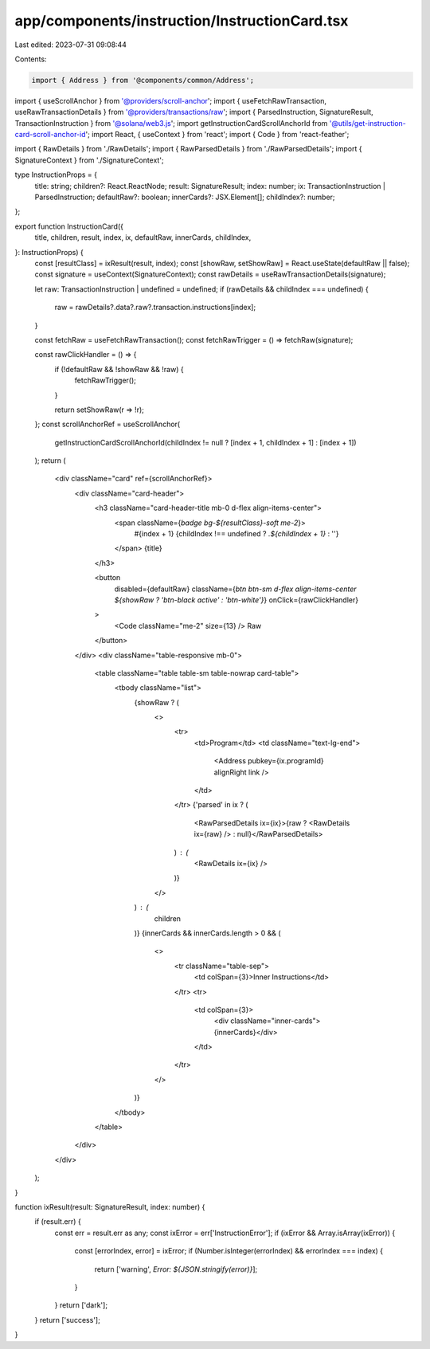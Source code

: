app/components/instruction/InstructionCard.tsx
==============================================

Last edited: 2023-07-31 09:08:44

Contents:

.. code-block:: tsx

    import { Address } from '@components/common/Address';
import { useScrollAnchor } from '@providers/scroll-anchor';
import { useFetchRawTransaction, useRawTransactionDetails } from '@providers/transactions/raw';
import { ParsedInstruction, SignatureResult, TransactionInstruction } from '@solana/web3.js';
import getInstructionCardScrollAnchorId from '@utils/get-instruction-card-scroll-anchor-id';
import React, { useContext } from 'react';
import { Code } from 'react-feather';

import { RawDetails } from './RawDetails';
import { RawParsedDetails } from './RawParsedDetails';
import { SignatureContext } from './SignatureContext';

type InstructionProps = {
    title: string;
    children?: React.ReactNode;
    result: SignatureResult;
    index: number;
    ix: TransactionInstruction | ParsedInstruction;
    defaultRaw?: boolean;
    innerCards?: JSX.Element[];
    childIndex?: number;
};

export function InstructionCard({
    title,
    children,
    result,
    index,
    ix,
    defaultRaw,
    innerCards,
    childIndex,
}: InstructionProps) {
    const [resultClass] = ixResult(result, index);
    const [showRaw, setShowRaw] = React.useState(defaultRaw || false);
    const signature = useContext(SignatureContext);
    const rawDetails = useRawTransactionDetails(signature);

    let raw: TransactionInstruction | undefined = undefined;
    if (rawDetails && childIndex === undefined) {
        raw = rawDetails?.data?.raw?.transaction.instructions[index];
    }

    const fetchRaw = useFetchRawTransaction();
    const fetchRawTrigger = () => fetchRaw(signature);

    const rawClickHandler = () => {
        if (!defaultRaw && !showRaw && !raw) {
            fetchRawTrigger();
        }

        return setShowRaw(r => !r);
    };
    const scrollAnchorRef = useScrollAnchor(
        getInstructionCardScrollAnchorId(childIndex != null ? [index + 1, childIndex + 1] : [index + 1])
    );
    return (
        <div className="card" ref={scrollAnchorRef}>
            <div className="card-header">
                <h3 className="card-header-title mb-0 d-flex align-items-center">
                    <span className={`badge bg-${resultClass}-soft me-2`}>
                        #{index + 1}
                        {childIndex !== undefined ? `.${childIndex + 1}` : ''}
                    </span>
                    {title}
                </h3>

                <button
                    disabled={defaultRaw}
                    className={`btn btn-sm d-flex align-items-center ${showRaw ? 'btn-black active' : 'btn-white'}`}
                    onClick={rawClickHandler}
                >
                    <Code className="me-2" size={13} /> Raw
                </button>
            </div>
            <div className="table-responsive mb-0">
                <table className="table table-sm table-nowrap card-table">
                    <tbody className="list">
                        {showRaw ? (
                            <>
                                <tr>
                                    <td>Program</td>
                                    <td className="text-lg-end">
                                        <Address pubkey={ix.programId} alignRight link />
                                    </td>
                                </tr>
                                {'parsed' in ix ? (
                                    <RawParsedDetails ix={ix}>{raw ? <RawDetails ix={raw} /> : null}</RawParsedDetails>
                                ) : (
                                    <RawDetails ix={ix} />
                                )}
                            </>
                        ) : (
                            children
                        )}
                        {innerCards && innerCards.length > 0 && (
                            <>
                                <tr className="table-sep">
                                    <td colSpan={3}>Inner Instructions</td>
                                </tr>
                                <tr>
                                    <td colSpan={3}>
                                        <div className="inner-cards">{innerCards}</div>
                                    </td>
                                </tr>
                            </>
                        )}
                    </tbody>
                </table>
            </div>
        </div>
    );
}

function ixResult(result: SignatureResult, index: number) {
    if (result.err) {
        const err = result.err as any;
        const ixError = err['InstructionError'];
        if (ixError && Array.isArray(ixError)) {
            const [errorIndex, error] = ixError;
            if (Number.isInteger(errorIndex) && errorIndex === index) {
                return ['warning', `Error: ${JSON.stringify(error)}`];
            }
        }
        return ['dark'];
    }
    return ['success'];
}


